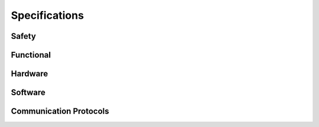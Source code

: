 Specifications
==============

Safety
------

Functional
----------

Hardware
--------

Software
--------

Communication Protocols
-----------------------

